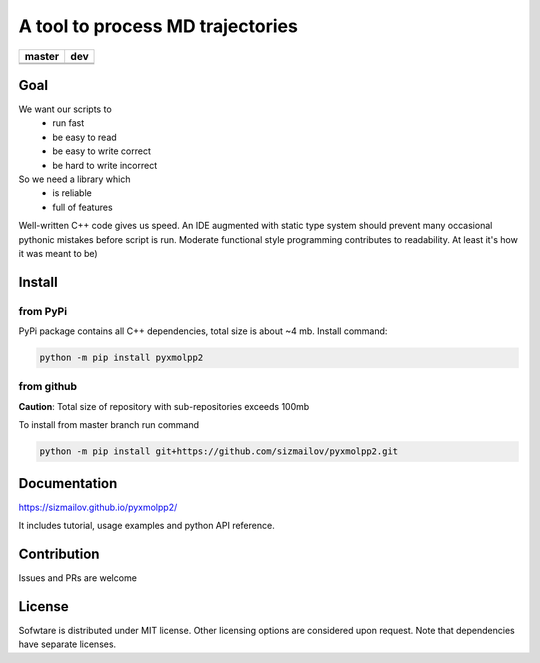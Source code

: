 #################################
A tool to process MD trajectories
#################################

.. |master_build| image:: https://travis-ci.com/sizmailov/pyxmolpp2.svg?branch=master
    :alt: master status
    :target: https://travis-ci.com/sizmailov/pyxmolpp2


.. |master_coverage| image:: https://codecov.io/gh/sizmailov/pyxmolpp2/branch/master/graph/badge.svg
    :alt: master coverage
    :target: https://codecov.io/gh/sizmailov/pyxmolpp2/branch/master


.. |dev_build| image:: https://travis-ci.com/sizmailov/pyxmolpp2.svg?branch=dev
    :alt: dev status
    :target: https://travis-ci.com/sizmailov/pyxmolpp2


.. |dev_coverage| image:: https://codecov.io/gh/sizmailov/pyxmolpp2/branch/dev/graph/badge.svg
    :alt: dev coverage
    :target: https://codecov.io/gh/sizmailov/pyxmolpp2/branch/dev

.. image:: https://badge.fury.io/py/pyxmolpp2.svg
    :target: https://badge.fury.io/py/pyxmolpp2

================= =================
    **master**         **dev**
================= =================
|master_build|    |dev_build|
|master_coverage| |dev_coverage|
================= =================

----
Goal
----

We want our scripts to
 - run fast
 - be easy to read
 - be easy to write correct
 - be hard to write incorrect

So we need a library which
 - is reliable
 - full of features


Well-written C++ code gives us speed. An IDE augmented with static type system should prevent many occasional
pythonic mistakes before script is run. Moderate functional style programming contributes to readability.
At least it's how it was meant to be)

-------
Install
-------

from PyPi
^^^^^^^^^

PyPi package contains all C++ dependencies, total size is about ~4 mb.
Install command:

.. code-block:: bash

    python -m pip install pyxmolpp2


from github
^^^^^^^^^^^^^^^^^^^

**Caution**: Total size of repository with sub-repositories exceeds 100mb

To install from master branch run command

.. code-block:: bash

    python -m pip install git+https://github.com/sizmailov/pyxmolpp2.git


-------------
Documentation
-------------

https://sizmailov.github.io/pyxmolpp2/

It includes tutorial, usage examples and python API reference.

------------
Contribution
------------

Issues and PRs are welcome

-------
License
-------

Sofwtare is distributed under MIT license. Other licensing options are considered upon request.
Note that dependencies have separate licenses.